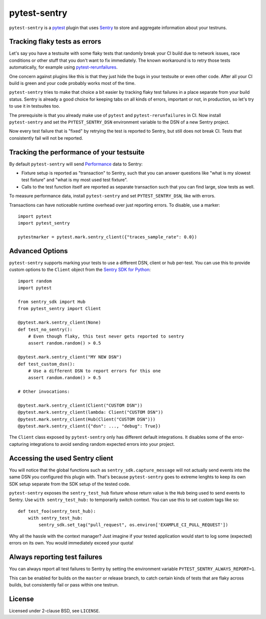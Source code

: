 =============
pytest-sentry
=============

.. image:: https://travis-ci.com/untitaker/pytest-sentry.svg?branch=master
    :target: https://travis-ci.com/untitaker/pytest-sentry

``pytest-sentry`` is a `pytest <https://pytest.org>`_ plugin that uses `Sentry
<https://sentry.io/>`_ to store and aggregate information about your testruns.

Tracking flaky tests as errors
==============================

Let's say you have a testsuite with some flaky tests that randomly break your
CI build due to network issues, race conditions or other stuff that you don't
want to fix immediately. The known workaround is to retry those tests
automatically, for example using `pytest-rerunfailures
<https://github.com/pytest-dev/pytest-rerunfailures>`_.

One concern against plugins like this is that they just hide the bugs in your
testsuite or even other code. After all your CI build is green and your code
probably works most of the time.

``pytest-sentry`` tries to make that choice a bit easier by tracking flaky test
failures in a place separate from your build status. Sentry is already a
good choice for keeping tabs on all kinds of errors, important or not, in
production, so let's try to use it in testsuites too.

The prerequisite is that you already make use of ``pytest`` and
``pytest-rerunfailures`` in CI. Now install ``pytest-sentry`` and set the
``PYTEST_SENTRY_DSN`` environment variable to the DSN of a new Sentry project.

Now every test failure that is "fixed" by retrying the test is reported to
Sentry, but still does not break CI. Tests that consistently fail will not be
reported.

Tracking the performance of your testsuite
==========================================

By default ``pytest-sentry`` will send `Performance
<https://sentry.io/for/performance/>`_ data to Sentry:

* Fixture setup is reported as "transaction" to Sentry, such that you can
  answer questions like "what is my slowest test fixture" and "what is my most
  used test fixture".

* Calls to the test function itself are reported as separate transaction such
  that you can find large, slow tests as well.

To measure performance data, install ``pytest-sentry`` and set
``PYTEST_SENTRY_DSN``, like with errors.

Transactions can have noticeable runtime overhead over just reporting errors.
To disable, use a marker::

    import pytest
    import pytest_sentry

    pytestmarker = pytest.mark.sentry_client({"traces_sample_rate": 0.0})

Advanced Options
================

``pytest-sentry`` supports marking your tests to use a different DSN, client or
hub per-test. You can use this to provide custom options to the ``Client``
object from the `Sentry SDK for Python
<https://github.com/getsentry/sentry-python>`_::

    import random
    import pytest

    from sentry_sdk import Hub
    from pytest_sentry import Client

    @pytest.mark.sentry_client(None)
    def test_no_sentry():
        # Even though flaky, this test never gets reported to sentry
        assert random.random() > 0.5

    @pytest.mark.sentry_client("MY NEW DSN")
    def test_custom_dsn():
        # Use a different DSN to report errors for this one
        assert random.random() > 0.5

    # Other invocations:

    @pytest.mark.sentry_client(Client("CUSTOM DSN"))
    @pytest.mark.sentry_client(lambda: Client("CUSTOM DSN"))
    @pytest.mark.sentry_client(Hub(Client("CUSTOM DSN")))
    @pytest.mark.sentry_client({"dsn": ..., "debug": True})


The ``Client`` class exposed by ``pytest-sentry`` only has different default
integrations. It disables some of the error-capturing integrations to avoid
sending random expected errors into your project.

Accessing the used Sentry client
================================

You will notice that the global functions such as
``sentry_sdk.capture_message`` will not actually send events into the same DSN
you configured this plugin with. That's because ``pytest-sentry`` goes to
extreme lenghts to keep its own SDK setup separate from the SDK setup of the
tested code.

``pytest-sentry`` exposes the ``sentry_test_hub`` fixture whose return value is
the ``Hub`` being used to send events to Sentry. Use ``with sentry_test_hub:``
to temporarily switch context. You can use this to set custom tags like so::

    def test_foo(sentry_test_hub):
        with sentry_test_hub:
            sentry_sdk.set_tag("pull_request", os.environ['EXAMPLE_CI_PULL_REQUEST'])


Why all the hassle with the context manager? Just imagine if your tested
application would start to log some (expected) errors on its own. You would
immediately exceed your quota!

Always reporting test failures
==============================

You can always report all test failures to Sentry by setting the environment
variable ``PYTEST_SENTRY_ALWAYS_REPORT=1``.

This can be enabled for builds on the ``master`` or release branch, to catch
certain kinds of tests that are flaky across builds, but consistently fail or
pass within one testrun.

License
=======

Licensed under 2-clause BSD, see ``LICENSE``.
